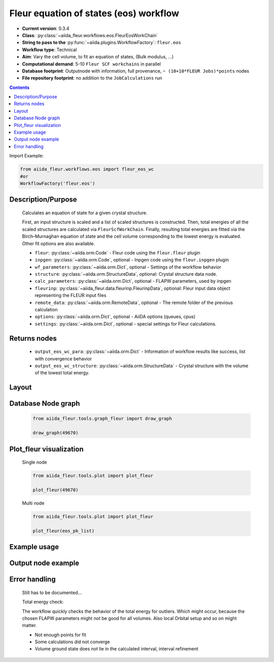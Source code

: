 .. _eos_wc:

Fleur equation of states (eos) workflow
---------------------------------------

* **Current version**: 0.3.4
* **Class**: :py:class:`~aiida_fleur.workflows.eos.FleurEosWorkChain`
* **String to pass to the** :py:func:`~aiida.plugins.WorkflowFactory`: ``fleur.eos``
* **Workflow type**:  Technical
* **Aim**: Vary the cell volume, to fit an equation of states, (Bulk modulus, ...)
* **Computational demand**: 5-10 ``Fleur SCF workchains`` in parallel
* **Database footprint**: Outputnode with information, full provenance, ``~ (10+10*FLEUR Jobs)*points`` nodes
* **File repository footprint**: no addition to the ``JobCalculations`` run

.. contents::

Import Example:

.. code-block:: python

    from aiida_fleur.workflows.eos import fleur_eos_wc
    #or
    WorkflowFactory('fleur.eos')

Description/Purpose
^^^^^^^^^^^^^^^^^^^
  Calculates an equation of state for a given crystal structure.

  First, an input structure is scaled and a list of scaled structures is constructed.
  Then, total energies of all the scaled structures are calculated via
  ``FleurScfWorkChain``. Finally, resulting total energies are fitted via the Birch–Murnaghan
  equation of state and the cell volume corresponding to the lowest energy is evaluated.
  Other fit options are also available.

  * ``fleur``: :py:class:`~aiida.orm.Code` - Fleur code using the ``fleur.fleur`` plugin
  * ``inpgen``: :py:class:`~aiida.orm.Code`, optional - Inpgen code using the ``fleur.inpgen``
    plugin
  * ``wf_parameters``: :py:class:`~aiida.orm.Dict`, optional - Settings
    of the workflow behavior
  * ``structure``: :py:class:`~aiida.orm.StructureData`, optional: Crystal structure
    data node.
  * ``calc_parameters``: :py:class:`~aiida.orm.Dict`, optional -
    FLAPW parameters, used by inpgen
  * ``fleurinp``: :py:class:`~aiida_fleur.data.fleurinp.FleurinpData`, optional: Fleur input data
    object representing the FLEUR input files
  * ``remote_data``: :py:class:`~aiida.orm.RemoteData`, optional - The remote folder of
    the previous calculation
  * ``options``: :py:class:`~aiida.orm.Dict`, optional - AiiDA options
    (queues, cpus)
  * ``settings``: :py:class:`~aiida.orm.Dict`, optional - special settings
    for Fleur calculations.

Returns nodes
^^^^^^^^^^^^^
  * ``output_eos_wc_para``: :py:class:`~aiida.orm.Dict` - Information of
    workflow results like success, list with convergence behavior
  * ``output_eos_wc_structure``: :py:class:`~aiida.orm.StructureData` - Crystal
    structure with the volume of the lowest total energy.

Layout
^^^^^^
  .. figure:: /images/Workchain_charts_eos_wc.png
    :width: 50 %
    :align: center

Database Node graph
^^^^^^^^^^^^^^^^^^^
  .. code-block:: python

    from aiida_fleur.tools.graph_fleur import draw_graph

    draw_graph(49670)

  .. figure:: /images/eos_49670.pdf
    :width: 100 %
    :align: center

Plot_fleur visualization
^^^^^^^^^^^^^^^^^^^^^^^^
  Single node

  .. code-block:: python

    from aiida_fleur.tools.plot import plot_fleur

    plot_fleur(49670)

  .. figure:: /images/plot_fleur_eos_sn.png
    :width: 60 %
    :align: center

  Multi node

  .. code-block:: python

    from aiida_fleur.tools.plot import plot_fleur

    plot_fleur(eos_pk_list)

  .. figure:: /images/plot_fleur_eos_mn.png
    :width: 60 %
    :align: center


Example usage
^^^^^^^^^^^^^
  .. include:: ../../../../examples/tutorial/workflows/tutorial_submit_eos.py
     :literal:


Output node example
^^^^^^^^^^^^^^^^^^^
  .. include:: /images/eos_wc_outputnode.py
     :literal:

Error handling
^^^^^^^^^^^^^^
  Still has to be documented...

  Total energy check:

  The workflow quickly checks the behavior of the total energy for outliers.
  Which might occur, because the chosen FLAPW parameters might not be good for
  all volumes. Also local Orbital setup and so on might matter.

  * Not enough points for fit
  * Some calculations did not converge
  * Volume ground state does not lie in the calculated interval, interval refinement

